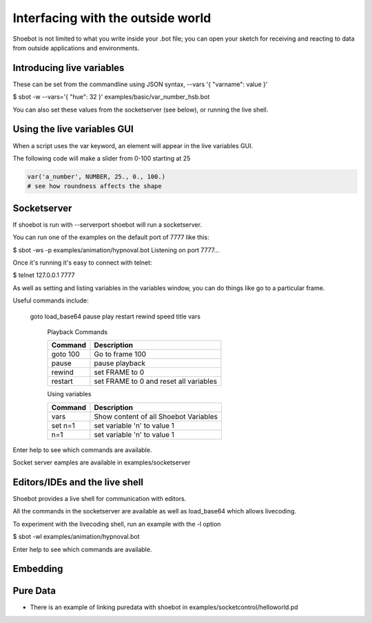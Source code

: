 Interfacing with the outside world
==================================

Shoebot is not limited to what you write inside your .bot file; you can open your sketch for receiving and reacting to data from outside applications and environments.

Introducing live variables
--------------------------

These can be set from the commandline using JSON syntax,
--vars '{ "varname": value }'

$ sbot -w --vars='{ "hue": 32 }' examples/basic/var_number_hsb.bot

You can also set these values from the socketserver (see below),
or running the live shell.


Using the live variables GUI
----------------------------

When a script uses the var keyword, an element will appear in the live variables GUI.

The following code will make a slider from 0-100 starting at 25

.. code-block:: python

        var('a_number', NUMBER, 25., 0., 100.)
        # see how roundness affects the shape

.. figure::  images/live_vars.png

Socketserver
------------

If shoebot is run with  --serverport  shoebot will run a socketserver.

You can run one of the examples on the default port of 7777 like this:

$ sbot -ws -p examples/animation/hypnoval.bot
Listening on port 7777...

Once it's running it's easy to connect with telnet:

$ telnet 127.0.0.1 7777

As well as setting and listing variables in the variables window, you can
do things like go to a particular frame.

Useful commands include:

   goto  load_base64  pause  play  restart  rewind  speed  title  vars


    Playback Commands

    ==================   ======================================
    Command              Description
    ==================   ======================================
    goto 100             Go to frame 100
    pause                pause playback
    rewind               set FRAME to 0
    restart              set FRAME to 0 and reset all variables
    ==================   ======================================

    Using variables

    ==================   ======================================
    Command              Description
    ==================   ======================================
    vars                 Show content of all Shoebot Variables
    set n=1              set variable 'n' to value 1
    n=1                  set variable 'n' to value 1
    ==================   ======================================



Enter help to see which commands are available.


Socket server eamples are available in  examples/socketserver


Editors/IDEs and the live shell
-------------------------------

Shoebot provides a live shell for communication with editors.

All the commands in the socketserver are available as well as load_base64
which allows livecoding.

To experiment with the livecoding shell, run an example with the -l option

$ sbot -wl examples/animation/hypnoval.bot

Enter help to see which commands are available.


Embedding
---------



Pure Data
---------
* There is an example of linking puredata with shoebot in  examples/socketcontrol/helloworld.pd






